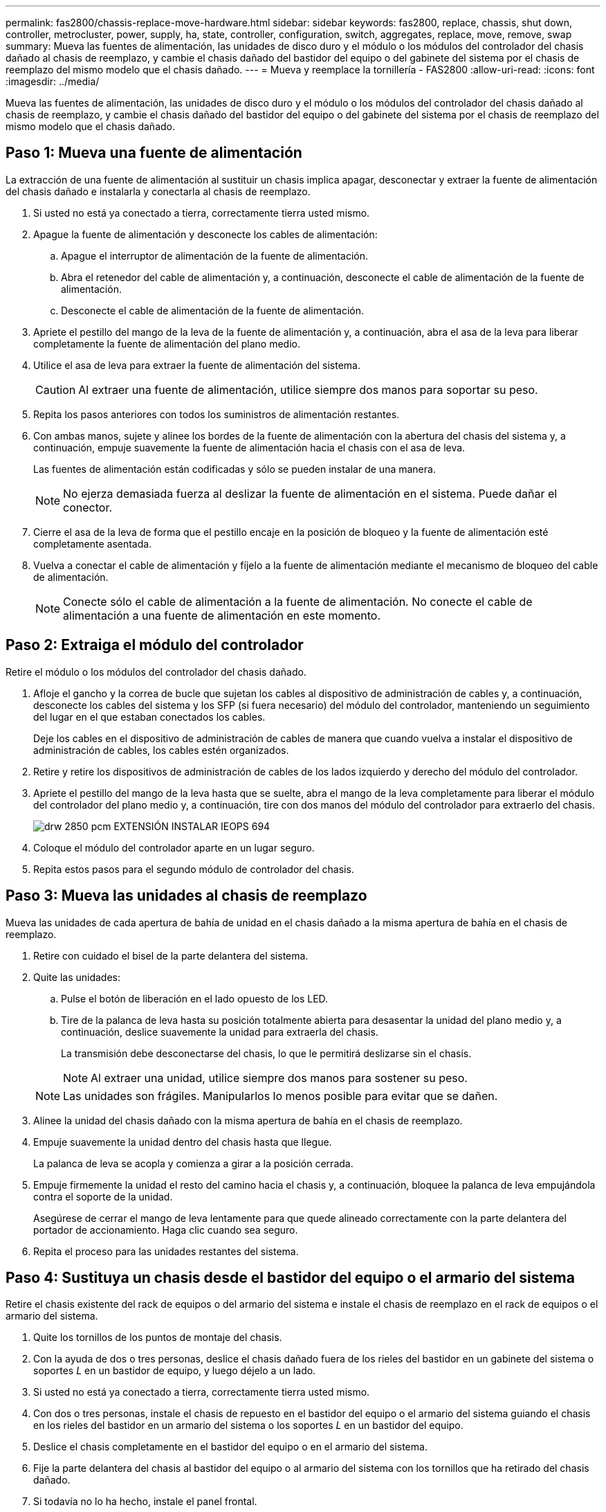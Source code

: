 ---
permalink: fas2800/chassis-replace-move-hardware.html 
sidebar: sidebar 
keywords: fas2800, replace, chassis, shut down, controller, metrocluster, power, supply, ha, state, controller, configuration, switch, aggregates, replace, move, remove, swap 
summary: Mueva las fuentes de alimentación, las unidades de disco duro y el módulo o los módulos del controlador del chasis dañado al chasis de reemplazo, y cambie el chasis dañado del bastidor del equipo o del gabinete del sistema por el chasis de reemplazo del mismo modelo que el chasis dañado. 
---
= Mueva y reemplace la tornillería - FAS2800
:allow-uri-read: 
:icons: font
:imagesdir: ../media/


[role="lead"]
Mueva las fuentes de alimentación, las unidades de disco duro y el módulo o los módulos del controlador del chasis dañado al chasis de reemplazo, y cambie el chasis dañado del bastidor del equipo o del gabinete del sistema por el chasis de reemplazo del mismo modelo que el chasis dañado.



== Paso 1: Mueva una fuente de alimentación

La extracción de una fuente de alimentación al sustituir un chasis implica apagar, desconectar y extraer la fuente de alimentación del chasis dañado e instalarla y conectarla al chasis de reemplazo.

. Si usted no está ya conectado a tierra, correctamente tierra usted mismo.
. Apague la fuente de alimentación y desconecte los cables de alimentación:
+
.. Apague el interruptor de alimentación de la fuente de alimentación.
.. Abra el retenedor del cable de alimentación y, a continuación, desconecte el cable de alimentación de la fuente de alimentación.
.. Desconecte el cable de alimentación de la fuente de alimentación.


. Apriete el pestillo del mango de la leva de la fuente de alimentación y, a continuación, abra el asa de la leva para liberar completamente la fuente de alimentación del plano medio.
. Utilice el asa de leva para extraer la fuente de alimentación del sistema.
+

CAUTION: Al extraer una fuente de alimentación, utilice siempre dos manos para soportar su peso.

. Repita los pasos anteriores con todos los suministros de alimentación restantes.
. Con ambas manos, sujete y alinee los bordes de la fuente de alimentación con la abertura del chasis del sistema y, a continuación, empuje suavemente la fuente de alimentación hacia el chasis con el asa de leva.
+
Las fuentes de alimentación están codificadas y sólo se pueden instalar de una manera.

+

NOTE: No ejerza demasiada fuerza al deslizar la fuente de alimentación en el sistema. Puede dañar el conector.

. Cierre el asa de la leva de forma que el pestillo encaje en la posición de bloqueo y la fuente de alimentación esté completamente asentada.
. Vuelva a conectar el cable de alimentación y fíjelo a la fuente de alimentación mediante el mecanismo de bloqueo del cable de alimentación.
+

NOTE: Conecte sólo el cable de alimentación a la fuente de alimentación. No conecte el cable de alimentación a una fuente de alimentación en este momento.





== Paso 2: Extraiga el módulo del controlador

Retire el módulo o los módulos del controlador del chasis dañado.

. Afloje el gancho y la correa de bucle que sujetan los cables al dispositivo de administración de cables y, a continuación, desconecte los cables del sistema y los SFP (si fuera necesario) del módulo del controlador, manteniendo un seguimiento del lugar en el que estaban conectados los cables.
+
Deje los cables en el dispositivo de administración de cables de manera que cuando vuelva a instalar el dispositivo de administración de cables, los cables estén organizados.

. Retire y retire los dispositivos de administración de cables de los lados izquierdo y derecho del módulo del controlador.
. Apriete el pestillo del mango de la leva hasta que se suelte, abra el mango de la leva completamente para liberar el módulo del controlador del plano medio y, a continuación, tire con dos manos del módulo del controlador para extraerlo del chasis.
+
image::../media/drw_2850_pcm_remove_install_IEOPS-694.svg[drw 2850 pcm EXTENSIÓN INSTALAR IEOPS 694]

. Coloque el módulo del controlador aparte en un lugar seguro.
. Repita estos pasos para el segundo módulo de controlador del chasis.




== Paso 3: Mueva las unidades al chasis de reemplazo

Mueva las unidades de cada apertura de bahía de unidad en el chasis dañado a la misma apertura de bahía en el chasis de reemplazo.

. Retire con cuidado el bisel de la parte delantera del sistema.
. Quite las unidades:
+
.. Pulse el botón de liberación en el lado opuesto de los LED.
.. Tire de la palanca de leva hasta su posición totalmente abierta para desasentar la unidad del plano medio y, a continuación, deslice suavemente la unidad para extraerla del chasis.
+
La transmisión debe desconectarse del chasis, lo que le permitirá deslizarse sin el chasis.

+

NOTE: Al extraer una unidad, utilice siempre dos manos para sostener su peso.

+

NOTE: Las unidades son frágiles. Manipularlos lo menos posible para evitar que se dañen.



. Alinee la unidad del chasis dañado con la misma apertura de bahía en el chasis de reemplazo.
. Empuje suavemente la unidad dentro del chasis hasta que llegue.
+
La palanca de leva se acopla y comienza a girar a la posición cerrada.

. Empuje firmemente la unidad el resto del camino hacia el chasis y, a continuación, bloquee la palanca de leva empujándola contra el soporte de la unidad.
+
Asegúrese de cerrar el mango de leva lentamente para que quede alineado correctamente con la parte delantera del portador de accionamiento. Haga clic cuando sea seguro.

. Repita el proceso para las unidades restantes del sistema.




== Paso 4: Sustituya un chasis desde el bastidor del equipo o el armario del sistema

Retire el chasis existente del rack de equipos o del armario del sistema e instale el chasis de reemplazo en el rack de equipos o el armario del sistema.

. Quite los tornillos de los puntos de montaje del chasis.
. Con la ayuda de dos o tres personas, deslice el chasis dañado fuera de los rieles del bastidor en un gabinete del sistema o soportes _L_ en un bastidor de equipo, y luego déjelo a un lado.
. Si usted no está ya conectado a tierra, correctamente tierra usted mismo.
. Con dos o tres personas, instale el chasis de repuesto en el bastidor del equipo o el armario del sistema guiando el chasis en los rieles del bastidor en un armario del sistema o los soportes _L_ en un bastidor del equipo.
. Deslice el chasis completamente en el bastidor del equipo o en el armario del sistema.
. Fije la parte delantera del chasis al bastidor del equipo o al armario del sistema con los tornillos que ha retirado del chasis dañado.
. Si todavía no lo ha hecho, instale el panel frontal.




== Paso 5: Instale la controladora

Instale el módulo del controlador y cualquier otro componente en el chasis de reemplazo, arranque el modo de mantenimiento.

Para los pares de alta disponibilidad con dos módulos de controladora en el mismo chasis, la secuencia en la que se instala el módulo de controladora es especialmente importante porque intenta reiniciarse tan pronto como lo coloca por completo en el chasis.

. Alinee el extremo del módulo del controlador con la abertura del chasis y, a continuación, empuje suavemente el módulo del controlador hasta la mitad del sistema.
+

NOTE: No inserte completamente el módulo de la controladora en el chasis hasta que se le indique hacerlo.

. Vuelva a conectar la consola al módulo del controlador y, a continuación, vuelva a conectar el puerto de administración.
. Repita los pasos anteriores para la segunda controladora del chasis de reemplazo.
. Complete la instalación del módulo del controlador:
+
.. Con la palanca de leva en la posición abierta, empuje firmemente el módulo del controlador hasta que se ajuste al plano medio y esté completamente asentado y, a continuación, cierre la palanca de leva a la posición de bloqueo.
+

NOTE: No ejerza una fuerza excesiva al deslizar el módulo del controlador hacia el chasis para evitar dañar los conectores.

.. Si aún no lo ha hecho, vuelva a instalar el dispositivo de administración de cables.
.. Conecte los cables al dispositivo de gestión de cables con la correa de gancho y lazo.
.. Repita los pasos anteriores para el segundo módulo de controlador en el chasis de reemplazo.


. Conecte las fuentes de alimentación a distintas fuentes de alimentación y, a continuación, enciéndalas.
. Arranque cada controladora en modo de mantenimiento:
+
.. A medida que cada controlador inicia el arranque, pulse `Ctrl-C` para interrumpir el proceso de arranque cuando vea el mensaje `Press Ctrl-C for Boot Menu`.
+

NOTE: Si se pierde el aviso y los módulos de la controladora se inician en ONTAP, introduzca `halt`, Y luego en el aviso del CARGADOR entrar `boot_ontap`, pulse `Ctrl-C` cuando se le solicite y repita este paso.

.. En el menú de inicio, seleccione la opción modo de mantenimiento.



